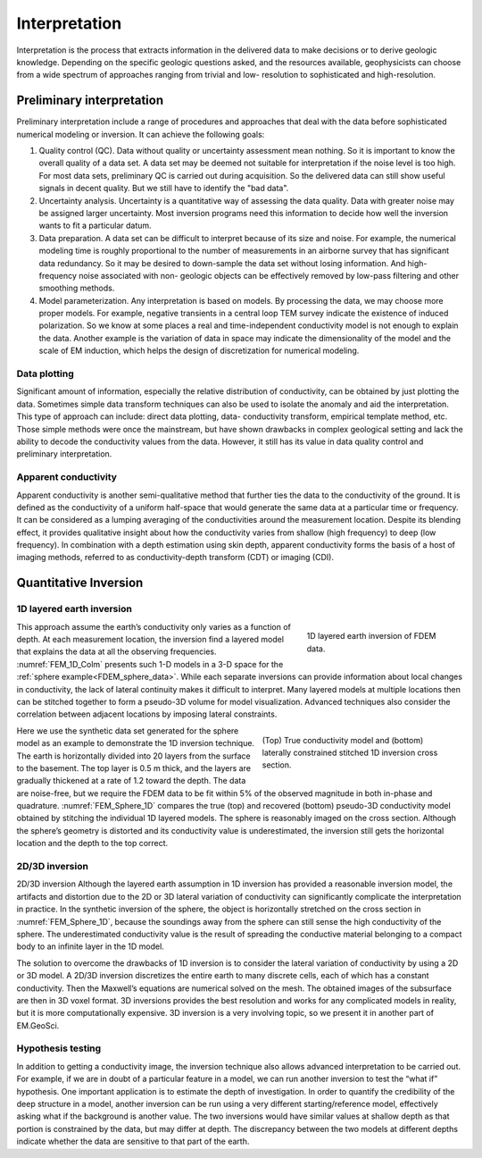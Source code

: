 .. _airborne_fdem_interpretation:

Interpretation
==============

.. purpose::

    To show how airborne FDEM data are processed and inverted to reveal meaningful information about the earth structure.


Interpretation is the process that extracts information in the delivered data
to make decisions or to derive geologic knowledge. Depending on the specific
geologic questions asked, and the resources available, geophysicists can
choose from a wide spectrum of approaches ranging from trivial and low-
resolution to sophisticated and high-resolution.

Preliminary interpretation
--------------------------

Preliminary interpretation include a range of procedures and approaches that
deal with the data before sophisticated numerical modeling or inversion. It can achieve the
following goals:

(1) Quality control (QC). Data without quality or uncertainty assessment mean
    nothing. So it is important to know the overall quality of a data set. A data
    set may be deemed not suitable for interpretation if the noise level is too
    high. For most data sets, preliminary QC is carried out during acquisition.
    So the delivered data can still show useful signals in decent quality. But we
    still have to identify the "bad data".

(2) Uncertainty analysis. Uncertainty is a quantitative way of assessing the
    data quality. Data with greater noise may be assigned larger uncertainty.
    Most inversion programs need this information to decide how well the
    inversion wants to fit a particular datum.

(3) Data preparation. A data set can be difficult to interpret because of its
    size and noise. For example, the numerical modeling time is roughly
    proportional to the number of measurements in an airborne survey that has
    significant data redundancy. So it may be desired to down-sample the data set
    without losing information. And high-frequency noise associated with non-
    geologic objects can be effectively removed by low-pass filtering and other
    smoothing methods.

(4) Model parameterization. Any interpretation is based on models. By
    processing the data, we may choose more proper models. For example, negative
    transients in a central loop TEM survey indicate the existence of induced
    polarization. So we know at some places a real and time-independent
    conductivity model is not enough to explain the data. Another example is the
    variation of data in space may indicate the dimensionality of the model and
    the scale of EM induction, which helps the design of discretization for
    numerical modeling.

Data plotting
*************

Significant amount of information, especially the relative distribution of
conductivity, can be obtained by just plotting the data. Sometimes simple data
transform techniques can also be used to isolate the anomaly and aid the
interpretation. This type of approach can include: direct data plotting, data-
conductivity transform, empirical template method, etc. Those simple methods
were once the mainstream, but have shown drawbacks in complex geological
setting and lack the ability to decode the conductivity values from the data.
However, it still has its value in data quality control and preliminary
interpretation.

Apparent conductivity
*********************

Apparent conductivity is another semi-qualitative method that further ties the
data to the conductivity of the ground. It is defined as the conductivity of a
uniform half-space that would generate the same data at a particular time or
frequency. It can be considered as a lumping averaging of the conductivities
around the measurement location. Despite its blending effect, it provides
qualitative insight about how the conductivity varies from shallow (high
frequency) to deep (low frequency). In combination with a depth estimation
using skin depth, apparent conductivity forms the basis of a host of imaging
methods, referred to as conductivity-depth transform (CDT) or imaging (CDI).


Quantitative Inversion
----------------------

1D layered earth inversion
**************************

.. figure:: ./images/FEM_1D_Columns.png
  :align: right
  :figwidth: 30%
  :name: FEM_1D_Colm
  
  1D layered earth inversion of FDEM data.

This approach assume the earth’s conductivity only varies as a function of depth. At each measurement location, the inversion find a layered model that explains the data at all the observing frequencies. :numref:`FEM_1D_Colm` presents such 1-D models in a 3-D space for the :ref:`sphere example<FDEM_sphere_data>`. While each separate inversions can provide information about local changes in conductivity, the lack of lateral continuity makes it difficult to interpret. Many layered models at multiple locations then can be stitched together to form a pseudo-3D volume for model visualization. Advanced techniques also consider the correlation between adjacent locations by imposing lateral constraints.

.. figure:: ./images/FEM_1D_Model.png
  :align: right
  :figwidth: 40%
  :name: FEM_Sphere_1D

  (Top) True conductivity model and (bottom) laterally constrained stitched 1D inversion cross section.

Here we use the synthetic data set generated for the sphere model as an example to demonstrate the 1D inversion technique. The earth is horizontally divided into 20 layers from the surface to the basement. The top layer is 0.5 m thick, and the layers are gradually thickened at a rate of 1.2 toward the depth. The data are noise-free, but we require the FDEM data to be fit within 5% of the observed magnitude in both in-phase and quadrature. :numref:`FEM_Sphere_1D` compares the true (top) and recovered (bottom) pseudo-3D conductivity model obtained by stitching the individual 1D layered models. The sphere is reasonably imaged on the cross section. Although the sphere’s geometry is distorted and its conductivity value is underestimated, the inversion still gets the horizontal location and the depth to the top correct. 


2D/3D inversion
***************

2D/3D inversion
Although the layered earth assumption in 1D inversion has provided a reasonable inversion model, the artifacts and distortion due to the 2D or 3D lateral variation of conductivity can significantly complicate the interpretation in practice. In the synthetic inversion of the sphere, the object is horizontally stretched on the cross section in :numref:`FEM_Sphere_1D`, because the soundings away from the sphere can still sense the high conductivity of the sphere. The underestimated conductivity value is the result of spreading the conductive material belonging to a compact body to an infinite layer in the 1D model.


The solution to overcome the drawbacks of 1D inversion is to consider the lateral variation of conductivity by using a 2D or 3D model. A 2D/3D inversion discretizes the entire earth to many discrete cells, each of which has a constant conductivity. Then the Maxwell’s equations are numerical solved on the mesh. The obtained images of the subsurface are then in 3D voxel format. 3D inversions provides the best resolution and works for any complicated models in reality, but it is more computationally expensive. 3D inversion is a very involving topic, so we present it in another part of EM.GeoSci.

Hypothesis testing
******************

In addition to getting a conductivity image, the inversion technique also allows advanced interpretation to be carried out. For example, if we are in doubt of a particular feature in a model, we can run another inversion to test the “what if” hypothesis. One important application is to estimate the depth of investigation. In order to quantify the credibility of the deep structure in a model, another inversion can be run using a very different starting/reference model, effectively asking what if the background is another value. The two inversions would have similar values at shallow depth as that portion is constrained by the data, but may differ at depth. The discrepancy between the two models at different depths indicate whether the data are sensitive to that part of the earth.






